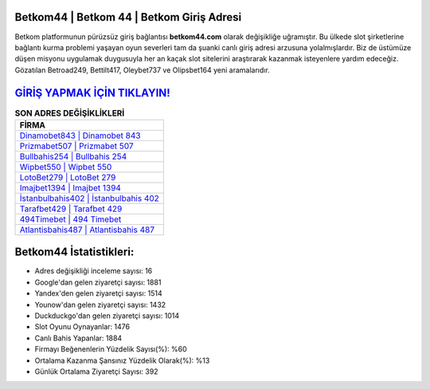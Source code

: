 ﻿Betkom44 | Betkom 44 | Betkom Giriş Adresi
===================================

.. image:: images/betkom-giris.jpg
   :width: 600
   
Betkom platformunun pürüzsüz giriş bağlantısı **betkom44.com** olarak değişikliğe uğramıştır. Bu ülkede slot şirketlerine bağlantı kurma problemi yaşayan oyun severleri tam da şuanki canlı giriş adresi arzusuna yolalmışlardır. Biz de üstümüze düşen misyonu uygulamak duygusuyla her an kaçak slot sitelerini araştırarak kazanmak isteyenlere yardım edeceğiz. Gözatılan Betroad249, Bettilt417, Oleybet737 ve Olipsbet164 yeni aramalarıdır.

`GİRİŞ YAPMAK İÇİN TIKLAYIN! <https://uclck.me/gonow>`_
==============

.. list-table:: **SON ADRES DEĞİŞİKLİKLERİ**
   :widths: 100
   :header-rows: 1

   * - FİRMA
   * - `Dinamobet843 | Dinamobet 843 <dinamobet843-dinamobet-843-dinamobet-giris-adresi.html>`_
   * - `Prizmabet507 | Prizmabet 507 <prizmabet507-prizmabet-507-prizmabet-giris-adresi.html>`_
   * - `Bullbahis254 | Bullbahis 254 <bullbahis254-bullbahis-254-bullbahis-giris-adresi.html>`_	 
   * - `Wipbet550 | Wipbet 550 <wipbet550-wipbet-550-wipbet-giris-adresi.html>`_	 
   * - `LotoBet279 | LotoBet 279 <lotobet279-lotobet-279-lotobet-giris-adresi.html>`_ 
   * - `Imajbet1394 | Imajbet 1394 <imajbet1394-imajbet-1394-imajbet-giris-adresi.html>`_
   * - `İstanbulbahis402 | İstanbulbahis 402 <istanbulbahis402-istanbulbahis-402-istanbulbahis-giris-adresi.html>`_	 
   * - `Tarafbet429 | Tarafbet 429 <tarafbet429-tarafbet-429-tarafbet-giris-adresi.html>`_
   * - `494Timebet | 494 Timebet <494timebet-494-timebet-timebet-giris-adresi.html>`_
   * - `Atlantisbahis487 | Atlantisbahis 487 <atlantisbahis487-atlantisbahis-487-atlantisbahis-giris-adresi.html>`_
	 
Betkom44 İstatistikleri:
===================================	 
* Adres değişikliği inceleme sayısı: 16
* Google'dan gelen ziyaretçi sayısı: 1881
* Yandex'den gelen ziyaretçi sayısı: 1514
* Younow'dan gelen ziyaretçi sayısı: 1432
* Duckduckgo'dan gelen ziyaretçi sayısı: 1014
* Slot Oyunu Oynayanlar: 1476
* Canlı Bahis Yapanlar: 1884
* Firmayı Beğenenlerin Yüzdelik Sayısı(%): %60
* Ortalama Kazanma Şansınız Yüzdelik Olarak(%): %13
* Günlük Ortalama Ziyaretçi Sayısı: 392
